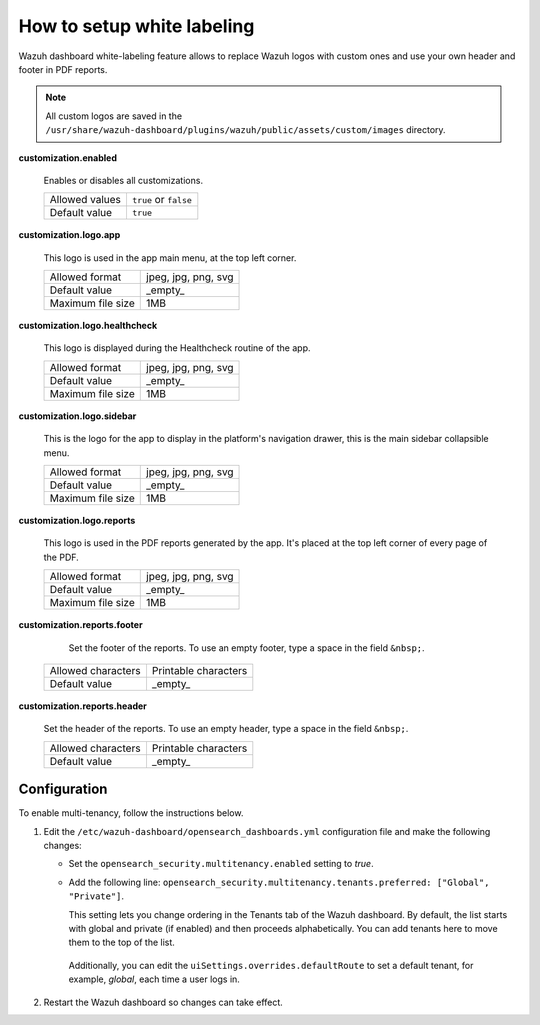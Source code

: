 .. Copyright (C) 2015, Wazuh, Inc.

.. meta::
  :description: Explore Wazuh dashboard white-labeling capabilities. 
  

How to setup white labeling
===========================
        
Wazuh dashboard white-labeling feature allows to replace Wazuh logos with custom ones and use your own header and footer in PDF reports.


.. note::
  All custom logos are saved in the ``/usr/share/wazuh-dashboard/plugins/wazuh/public/assets/custom/images`` directory.


**customization.enabled**

    Enables or disables all customizations.

    +--------------------+-----------------------+
    | Allowed values     | ``true`` or ``false`` |
    +--------------------+-----------------------+
    | Default value      | ``true``              |
    +--------------------+-----------------------+


**customization.logo.app**

    This logo is used in the app main menu, at the top left corner.

    +--------------------+----------------------------+
    | Allowed format     | jpeg, jpg, png, svg        |
    +--------------------+----------------------------+
    | Default value      | _empty_                    |
    +--------------------+----------------------------+
    | Maximum file size  | 1MB                        |
    +--------------------+----------------------------+


**customization.logo.healthcheck**

    This logo is displayed during the Healthcheck routine of the app.

    +--------------------+----------------------------+
    | Allowed format     | jpeg, jpg, png, svg        |
    +--------------------+----------------------------+
    | Default value      | _empty_                    |
    +--------------------+----------------------------+
    | Maximum file size  | 1MB                        |
    +--------------------+----------------------------+


**customization.logo.sidebar**

    This is the logo for the app to display in the platform's navigation drawer, this is the main sidebar collapsible menu.

    +--------------------+----------------------------+
    | Allowed format     | jpeg, jpg, png, svg        |
    +--------------------+----------------------------+
    | Default value      | _empty_                    |
    +--------------------+----------------------------+
    | Maximum file size  | 1MB                        |
    +--------------------+----------------------------+


**customization.logo.reports**

    This logo is used in the PDF reports generated by the app. It's placed at the top left corner of every page of the PDF.

    +--------------------+----------------------------+
    | Allowed format     | jpeg, jpg, png, svg        |
    +--------------------+----------------------------+
    | Default value      | _empty_                    |
    +--------------------+----------------------------+
    | Maximum file size  | 1MB                        |
    +--------------------+----------------------------+


**customization.reports.footer**

 		Set the footer of the reports. To use an empty footer, type a space in the field ``&nbsp;``.

    +--------------------+----------------------+
    | Allowed characters | Printable characters |
    +--------------------+----------------------+
    | Default value      | _empty_              |
    +--------------------+----------------------+


**customization.reports.header**

    Set the header of the reports. To use an empty header, type a space in the field ``&nbsp;``.

    +--------------------+------------------------+
    | Allowed characters | Printable characters   |
    +--------------------+------------------------+
    | Default value      | _empty_                |
    +--------------------+------------------------+

 

Configuration
-------------

To enable multi-tenancy, follow the instructions below. 

#. Edit the ``/etc/wazuh-dashboard/opensearch_dashboards.yml`` configuration file and make the following changes: 
 
   - Set the ``opensearch_security.multitenancy.enabled`` setting to `true`. 

   - Add the following line: ``opensearch_security.multitenancy.tenants.preferred: ["Global", "Private"]``. 

     This setting lets you change ordering in the Tenants tab of the Wazuh dashboard. By default, the list starts with global and private (if enabled) and then proceeds alphabetically. You can add tenants here to move them to the top of the list.

    .. code-block:: yaml
      :emphasize-lines: 2,3

       opensearch.requestHeadersWhitelist: ["securitytenant","Authorization"]
       opensearch_security.multitenancy.enabled: true
       opensearch_security.multitenancy.tenants.preferred: ["Global", "Private"]
       opensearch_security.readonly_mode.roles: ["kibana_read_only"]

    Additionally, you can edit the ``uiSettings.overrides.defaultRoute`` to set a default tenant, for example, `global`, each time a user logs in. 

    .. code-block:: yaml
      :emphasize-lines: 1

        uiSettings.overrides.defaultRoute: /app/wazuh?security_tenant=global

#. Restart the Wazuh dashboard so changes can take effect. 

   .. tabs::
   
    .. group-tab:: Systemd
   
     .. code-block:: console
   
      # systemctl restart wazuh-dashboard
   
    .. group-tab:: SysV init
   
     .. code-block:: console
   
      # service wazuh-dashboard restart